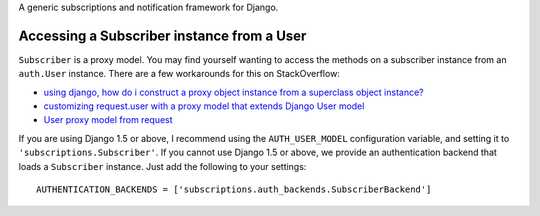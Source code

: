 A generic subscriptions and notification framework for Django.

Accessing a Subscriber instance from a User
-------------------------------------------

``Subscriber`` is a proxy model. You may find yourself wanting to access the
methods on a subscriber instance from an ``auth.User`` instance. There are a
few workarounds for this on StackOverflow:

* `using django, how do i construct a proxy object instance from a superclass object instance? <http://stackoverflow.com/questions/3920909/using-django-how-do-i-construct-a-proxy-object-instance-from-a-superclass-objec>`_
* `customizing request.user with a proxy model that extends Django User model <http://stackoverflow.com/questions/9593877/customizing-request-user-with-a-proxy-model-that-extends-django-user-model>`_
* `User proxy model from request <http://stackoverflow.com/questions/10682414/django-user-proxy-model-from-request>`_

If you are using Django 1.5 or above, I recommend using the ``AUTH_USER_MODEL``
configuration variable, and setting it to ``'subscriptions.Subscriber'``. If
you cannot use Django 1.5 or above, we provide an authentication backend that
loads a ``Subscriber`` instance. Just add the following to your settings::

    AUTHENTICATION_BACKENDS = ['subscriptions.auth_backends.SubscriberBackend']
